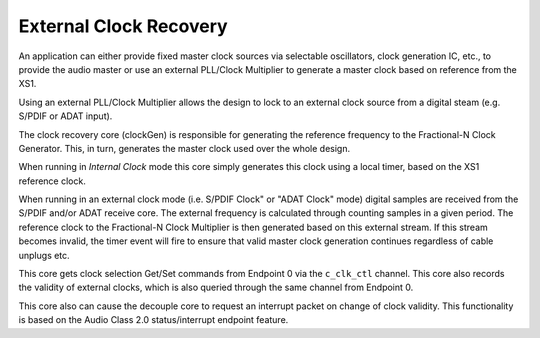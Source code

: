 .. _usb_audio_sec_clock_recovery:

External Clock Recovery
-----------------------

An application can either provide fixed master clock sources via selectable
oscillators, clock generation IC, etc., to provide the audio master or use 
an external PLL/Clock Multiplier to generate a master clock based on reference
from the XS1.

Using an external PLL/Clock Multiplier allows the design to lock to an
external clock source from a digital steam (e.g. S/PDIF or ADAT input).

The clock recovery core (clockGen) is responsible for generating the 
reference frequency to the Fractional-N Clock Generator. 
This, in turn, generates the master clock used over the whole design.

When running in *Internal Clock* mode this core simply generates
this clock using a local timer, based on the XS1 reference clock.

When running in an external clock mode (i.e. S/PDIF Clock" or "ADAT Clock" 
mode) digital samples are received from the S/PDIF and/or ADAT receive core.  
The external frequency is calculated through counting samples in a given 
period. The reference clock to the Fractional-N Clock Multiplier is 
then generated based on this external stream.  
If this stream becomes invalid, the timer event will fire to ensure that 
valid master clock generation continues regardless of cable unplugs etc.

This core gets clock selection Get/Set commands from Endpoint 0 via the 
``c_clk_ctl`` channel.  This core also records the validity of external 
clocks, which is also queried through the same channel from Endpoint 0.


This core also can cause the decouple core to request an interrupt 
packet on change of clock validity.  This functionality is based on the Audio Class 2.0 status/interrupt endpoint feature.
